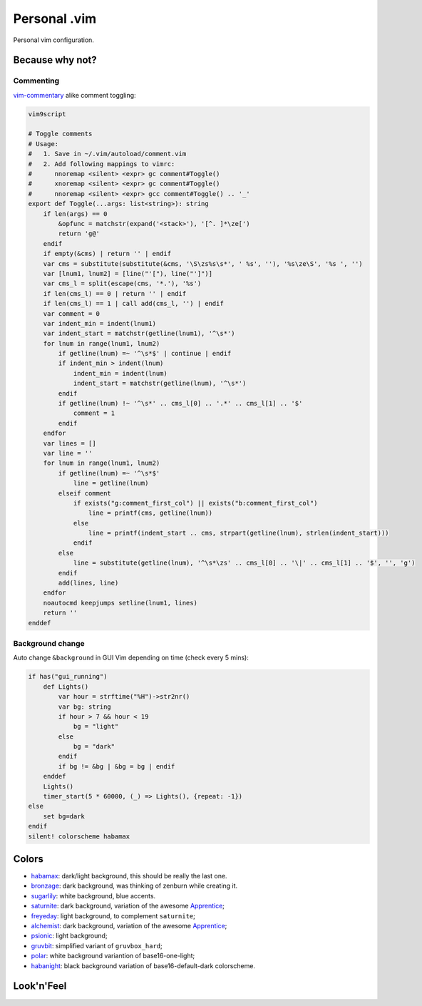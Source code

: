 ********************************************************************************
                                 Personal .vim
********************************************************************************


Personal vim configuration.


Because why not?
================

Commenting
----------

vim-commentary__ alike comment toggling:

__ https://github.com/tpope/vim-commentary

.. code:: vim

  vim9script

  # Toggle comments
  # Usage:
  #   1. Save in ~/.vim/autoload/comment.vim
  #   2. Add following mappings to vimrc:
  #      nnoremap <silent> <expr> gc comment#Toggle()
  #      xnoremap <silent> <expr> gc comment#Toggle()
  #      nnoremap <silent> <expr> gcc comment#Toggle() .. '_'
  export def Toggle(...args: list<string>): string
      if len(args) == 0
          &opfunc = matchstr(expand('<stack>'), '[^. ]*\ze[')
          return 'g@'
      endif
      if empty(&cms) | return '' | endif
      var cms = substitute(substitute(&cms, '\S\zs%s\s*', ' %s', ''), '%s\ze\S', '%s ', '')
      var [lnum1, lnum2] = [line("'["), line("']")]
      var cms_l = split(escape(cms, '*.'), '%s')
      if len(cms_l) == 0 | return '' | endif
      if len(cms_l) == 1 | call add(cms_l, '') | endif
      var comment = 0
      var indent_min = indent(lnum1)
      var indent_start = matchstr(getline(lnum1), '^\s*')
      for lnum in range(lnum1, lnum2)
          if getline(lnum) =~ '^\s*$' | continue | endif
          if indent_min > indent(lnum)
              indent_min = indent(lnum)
              indent_start = matchstr(getline(lnum), '^\s*')
          endif
          if getline(lnum) !~ '^\s*' .. cms_l[0] .. '.*' .. cms_l[1] .. '$'
              comment = 1
          endif
      endfor
      var lines = []
      var line = ''
      for lnum in range(lnum1, lnum2)
          if getline(lnum) =~ '^\s*$'
              line = getline(lnum)
          elseif comment
              if exists("g:comment_first_col") || exists("b:comment_first_col")
                  line = printf(cms, getline(lnum))
              else
                  line = printf(indent_start .. cms, strpart(getline(lnum), strlen(indent_start)))
              endif
          else
              line = substitute(getline(lnum), '^\s*\zs' .. cms_l[0] .. '\|' .. cms_l[1] .. '$', '', 'g')
          endif
          add(lines, line)
      endfor
      noautocmd keepjumps setline(lnum1, lines)
      return ''
  enddef


Background change
-----------------

Auto change ``&background`` in GUI Vim depending on time (check every 5 mins):

.. code:: vim

  if has("gui_running")
      def Lights()
          var hour = strftime("%H")->str2nr()
          var bg: string
          if hour > 7 && hour < 19
              bg = "light"
          else
              bg = "dark"
          endif
          if bg != &bg | &bg = bg | endif
      enddef
      Lights()
      timer_start(5 * 60000, (_) => Lights(), {repeat: -1})
  else
      set bg=dark
  endif
  silent! colorscheme habamax


Colors
======

- habamax_: dark/light background, this should be really the last one.
- bronzage_: dark background, was thinking of zenburn while creating it.
- sugarlily_: white background, blue accents.
- saturnite_: dark background, variation of the awesome Apprentice_;
- freyeday_: light background, to complement ``saturnite``;
- alchemist_: dark background, variation of the awesome Apprentice_;
- psionic_: light background;
- gruvbit_: simplified variant of ``gruvbox_hard``;
- polar_: white background variantion of base16-one-light;
- habanight_: black background variation of base16-default-dark colorscheme.

.. _habamax: https://github.com/habamax/vim-habamax
.. _bronzage: https://github.com/habamax/vim-bronzage
.. _sugarlily: https://github.com/habamax/vim-sugarlily
.. _saturnite: https://github.com/habamax/vim-saturnite
.. _freyeday: https://github.com/habamax/vim-freyeday
.. _alchemist: https://github.com/habamax/vim-alchemist
.. _psionic: https://github.com/habamax/vim-psionic
.. _gruvbit: https://github.com/habamax/vim-gruvbit
.. _polar: https://github.com/habamax/vim-polar
.. _habanight: https://github.com/habamax/vim-habanight
.. _Apprentice: https://github.com/romainl/Apprentice


Look'n'Feel
===========

.. image:: https://user-images.githubusercontent.com/234774/147636918-7929aacc-86d8-4e59-8389-b1501022d2c7.gif
